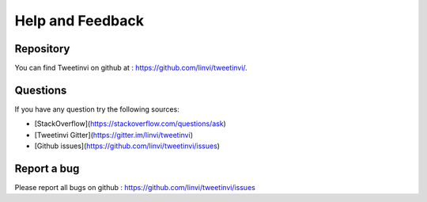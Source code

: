 Help and Feedback
=================

Repository
^^^^^^^^^^

You can find Tweetinvi on github at : https://github.com/linvi/tweetinvi/.

Questions
^^^^^^^^^

If you have any question try the following sources:

* [StackOverflow](https://stackoverflow.com/questions/ask)
* [Tweetinvi Gitter](https://gitter.im/linvi/tweetinvi)
* [Github issues](https://github.com/linvi/tweetinvi/issues)

Report a bug
^^^^^^^^^^^^

Please report all bugs on github : https://github.com/linvi/tweetinvi/issues